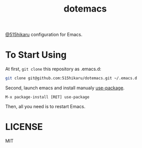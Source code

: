 #+TITLE: dotemacs

[[https://github.com/515hikaru][@515hikaru]] configuration for Emacs.

* To Start Using

At first, =git clone= this repository as .emacs.d:

#+BEGIN_SRC sh
git clone git@github.com:515hikaru/dotemacs.git ~/.emacs.d
#+END_SRC

Second, launch emacs and install manualy [[https://github.com/jwiegley/use-package][use-package]].

#+BEGIN_SRC
M-x package-install [RET] use-package
#+END_SRC

Then, all you need is to restart Emacs.

* LICENSE

MIT
